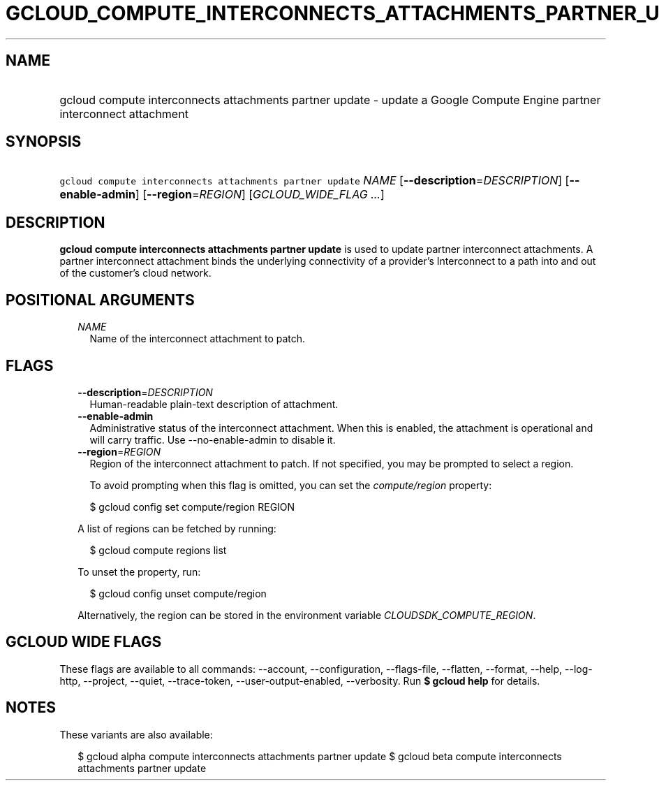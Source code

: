 
.TH "GCLOUD_COMPUTE_INTERCONNECTS_ATTACHMENTS_PARTNER_UPDATE" 1



.SH "NAME"
.HP
gcloud compute interconnects attachments partner update \- update a Google Compute Engine partner interconnect attachment



.SH "SYNOPSIS"
.HP
\f5gcloud compute interconnects attachments partner update\fR \fINAME\fR [\fB\-\-description\fR=\fIDESCRIPTION\fR] [\fB\-\-enable\-admin\fR] [\fB\-\-region\fR=\fIREGION\fR] [\fIGCLOUD_WIDE_FLAG\ ...\fR]



.SH "DESCRIPTION"

\fBgcloud compute interconnects attachments partner update\fR is used to update
partner interconnect attachments. A partner interconnect attachment binds the
underlying connectivity of a provider's Interconnect to a path into and out of
the customer's cloud network.



.SH "POSITIONAL ARGUMENTS"

.RS 2m
.TP 2m
\fINAME\fR
Name of the interconnect attachment to patch.


.RE
.sp

.SH "FLAGS"

.RS 2m
.TP 2m
\fB\-\-description\fR=\fIDESCRIPTION\fR
Human\-readable plain\-text description of attachment.

.TP 2m
\fB\-\-enable\-admin\fR
Administrative status of the interconnect attachment. When this is enabled, the
attachment is operational and will carry traffic. Use \-\-no\-enable\-admin to
disable it.

.TP 2m
\fB\-\-region\fR=\fIREGION\fR
Region of the interconnect attachment to patch. If not specified, you may be
prompted to select a region.

To avoid prompting when this flag is omitted, you can set the
\f5\fIcompute/region\fR\fR property:

.RS 2m
$ gcloud config set compute/region REGION
.RE

A list of regions can be fetched by running:

.RS 2m
$ gcloud compute regions list
.RE

To unset the property, run:

.RS 2m
$ gcloud config unset compute/region
.RE

Alternatively, the region can be stored in the environment variable
\f5\fICLOUDSDK_COMPUTE_REGION\fR\fR.


.RE
.sp

.SH "GCLOUD WIDE FLAGS"

These flags are available to all commands: \-\-account, \-\-configuration,
\-\-flags\-file, \-\-flatten, \-\-format, \-\-help, \-\-log\-http, \-\-project,
\-\-quiet, \-\-trace\-token, \-\-user\-output\-enabled, \-\-verbosity. Run \fB$
gcloud help\fR for details.



.SH "NOTES"

These variants are also available:

.RS 2m
$ gcloud alpha compute interconnects attachments partner update
$ gcloud beta compute interconnects attachments partner update
.RE

